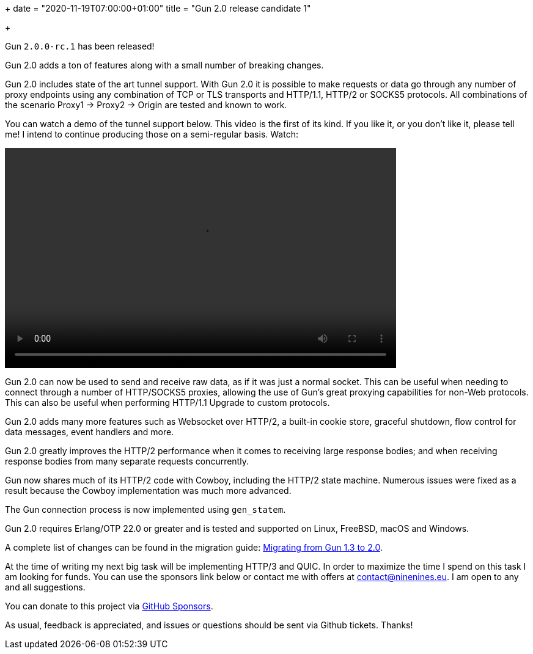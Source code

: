 +++
date = "2020-11-19T07:00:00+01:00"
title = "Gun 2.0 release candidate 1"

+++

Gun `2.0.0-rc.1` has been released!

Gun 2.0 adds a ton of features along with a small number
of breaking changes.

Gun 2.0 includes state of the art tunnel support. With
Gun 2.0 it is possible to make requests or data go through
any number of proxy endpoints using any combination of
TCP or TLS transports and HTTP/1.1, HTTP/2 or SOCKS5
protocols. All combinations of the scenario Proxy1 ->
Proxy2 -> Origin are tested and known to work.

You can watch a demo of the tunnel support below. This
video is the first of its kind. If you like it, or you
don't like it, please tell me! I intend to continue
producing those on a semi-regular basis. Watch:

++++
<video src="/res/gun2_unlimited_proxy_demo.webm" controls
    width="640" height="360">
</video>
++++

Gun 2.0 can now be used to send and receive raw data,
as if it was just a normal socket. This can be
useful when needing to connect through a number
of HTTP/SOCKS5 proxies, allowing the use of Gun's
great proxying capabilities for non-Web protocols.
This can also be useful when performing HTTP/1.1
Upgrade to custom protocols.

Gun 2.0 adds many more features such as Websocket over
HTTP/2, a built-in cookie store, graceful shutdown, flow
control for data messages, event handlers and more.

Gun 2.0 greatly improves the HTTP/2 performance when it
comes to receiving large response bodies; and when receiving
response bodies from many separate requests concurrently.

Gun now shares much of its HTTP/2 code with Cowboy,
including the HTTP/2 state machine. Numerous issues were
fixed as a result because the Cowboy implementation was
much more advanced.

The Gun connection process is now implemented using `gen_statem`.

Gun 2.0 requires Erlang/OTP 22.0 or greater and is tested
and supported on Linux, FreeBSD, macOS and Windows.

A complete
list of changes can be found in the migration guide:
https://ninenines.eu/docs/en/gun/2.0/guide/migrating_from_1.3/[Migrating from Gun 1.3 to 2.0].

At the time of writing my next big task will be implementing
HTTP/3 and QUIC. In order to maximize the time I spend on
this task I am looking for funds. You can use the sponsors
link below or contact me with offers at
mailto:contact@ninenines.eu[contact@ninenines.eu]. I am open
to any and all suggestions.

You can donate to this project via
https://github.com/sponsors/essen[GitHub Sponsors].

As usual, feedback is appreciated, and issues or
questions should be sent via Github tickets. Thanks!
